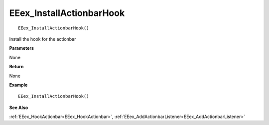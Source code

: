 .. _EEex_InstallActionbarHook:

===================================
EEex_InstallActionbarHook 
===================================

::

   EEex_InstallActionbarHook()

Install the hook for the actionbar

**Parameters**

None

**Return**

None

**Example**

::

   EEex_InstallActionbarHook()

**See Also**

:ref:`EEex_HookActionbar<EEex_HookActionbar>`, :ref:`EEex_AddActionbarListener<EEex_AddActionbarListener>`


